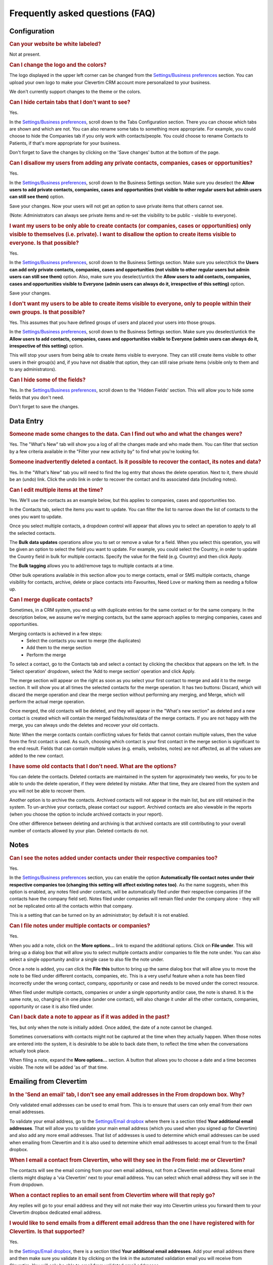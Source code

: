 Frequently asked questions (FAQ)
================================

Configuration
-------------

.. rubric:: Can your website be white labeled?

Not at present.

.. rubric:: Can I change the logo and the colors?

The logo displayed in the upper left corner can be changed from the `Settings/Business preferences <https://www.clevertim.com/welcome/#bus-prefs>`_ section. You can upload your own logo to make your Clevertim CRM account more personalized to your business.

We don't currently support changes to the theme or the colors.

.. rubric:: Can I hide certain tabs that I don't want to see?

Yes.

In the `Settings/Business preferences <https://www.clevertim.com/welcome/#bus-prefs>`_, scroll down to the Tabs Configuration section.
There you can choose which tabs are shown and which are not. You can also rename some tabs to something more appropriate.
For example, you could choose to hide the Companies tab if you only work with contacts/people. You could choose to rename Contacts to Patients, if that's more appropriate for your business.

Don't forget to Save the changes by clicking on the 'Save changes' button at the bottom of the page.


.. rubric:: Can I disallow my users from adding any private contacts, companies, cases or opportunities?

Yes.

In the `Settings/Business preferences <https://www.clevertim.com/welcome/#bus-prefs>`_, scroll down to the Business Settings section.
Make sure you deselect the **Allow users to add private contacts, companies, cases and opportunities (not visible to other regular users but admin users can still see them)** option.

Save your changes. Now your users will not get an option to save private items that others cannot see.

(Note: Administrators can always see private items and re-set the visibility to be public - visible to everyone).


.. rubric:: I want my users to be only able to create contacts (or companies, cases or opportunities) only visible to themselves (i.e. private). I want to disallow the option to create items visible to everyone. Is that possible?

Yes.

In the `Settings/Business preferences <https://www.clevertim.com/welcome/#bus-prefs>`_, scroll down to the Business Settings section.
Make sure you select/tick the **Users can add only private contacts, companies, cases and opportunities (not visible to other regular users but admin users can still see them)** option.
Also, make sure you deselect/untick the **Allow users to add contacts, companies, cases and opportunities visible to Everyone (admin users can always do it, irrespective of this setting)** option.

Save your changes.

.. rubric:: I don't want my users to be able to create items visible to everyone, only to people within their own groups. Is that possible?

Yes. This assumes that you have defined groups of users and placed your users into those groups.

In the `Settings/Business preferences <https://www.clevertim.com/welcome/#bus-prefs>`_, scroll down to the Business Settings section.
Make sure you deselect/untick the **Allow users to add contacts, companies, cases and opportunities visible to Everyone (admin users can always do it, irrespective of this setting)** option.

This will stop your users from being able to create items visible to everyone. They can still create items visible to other users in their group(s) and, if you have not disable that option, they can still raise private items (visible only to them and to any administrators).


.. rubric:: Can I hide some of the fields?

Yes. In the `Settings/Business preferences <https://www.clevertim.com/welcome/#bus-prefs>`_, scroll down to the 'Hidden Fields' section. This will allow you to hide some fields that you don't need.

Don't forget to save the changes.


Data Entry
----------

.. rubric:: Someone made some changes to the data. Can I find out who and what the changes were?

Yes. The "What's New" tab will show you a log of all the changes made and who made them.
You can filter that section by a few criteria available in the "Filter your new activity by" to find what you're looking for.

.. rubric:: Someone inadvertently deleted a contact. Is it possible to recover the contact, its notes and data?

Yes. In the "What's New" tab you will need to find the log entry that shows the delete operation.
Next to it, there should be an (undo) link. Click the undo link in order to recover the contact and its associated data (including notes).

.. rubric:: Can I edit multiple items at the time?

Yes. We'll use the contacts as an example below, but this applies to companies, cases and opportunities too.

In the Contacts tab, select the items you want to update. You can filter the list to narrow down the list of contacts to the ones you want to update.

Once you select multiple contacts, a dropdown control will appear that allows you to select an operation to apply to all the selected contacts.

The **Bulk data updates** operations allow you to set or remove a value for a field. When you select this operation, you will be given an option to select the field you want to update. For example, you could select the Country, in order to update the Country field in bulk for multiple contacts.
Specify the value for the field (e.g. Country) and then click Apply.

The **Bulk tagging** allows you to add/remove tags to multiple contacts at a time.

Other bulk operations available in this section allow you to merge contacts, email or SMS multiple contacts, change visibility for contacts, archive, delete or place contacts into Favourites, Need Love or marking them as needing a follow up.

.. rubric:: Can I merge duplicate contacts?

Sometimes, in a CRM system, you end up with duplicate entries for the same contact or for the same company. In the description below, we assume we're merging contacts, but the same approach applies to merging companies, cases and opportunities.

Merging contacts is achieved in a few steps:
	* Select the contacts you want to merge (the duplicates)
	* Add them to the merge section
	* Perform the merge

To select a contact, go to the Contacts tab and select a contact by clicking the checkbox that appears on the left. In the 'Select operation' dropdown, select the 'Add to merge section' operation and click Apply.

The merge section will appear on the right as soon as you select your first contact to merge and add it to the merge section. It will show you at all times the selected contacts for the merge operation. It has two buttons: Discard, which will discard the merge operation and clear the merge section without performing any merging, and Merge, which will perform the actual merge operation.

Once merged, the old contacts will be deleted, and they will appear in the "What's new section" as deleted and a new contact is created which will contain the merged fields/notes/data of the merge contacts. If you are not happy with the merge, you can always undo the deletes and recover your old contacts.

Note: When the merge contacts contain conflicting values for fields that cannot contain multiple values, then the value from the first contact is used. As such, choosing which contact is your first contact in the merge section is significant to the end result. Fields that can contain multiple values (e.g. emails, websites, notes) are not affected, as all the values are added to the new contact.

.. rubric:: I have some old contacts that I don't need. What are the options?

You can delete the contacts. Deleted contacts are maintained in the system for approximately two weeks, for you to be able to undo the delete operation, if they were deleted by mistake. After that time, they are cleared from the system and you will not be able to recover them.

Another option is to archive the contacts. Archived contacts will not appear in the main list, but are still retained in the system. To un-archive your contacts, please contact our support.
Archived contacts are also viewable in the reports (when you choose the option to include archived contacts in your report).

One other difference between deleting and archiving is that archived contacts are still contributing to your overall number of contacts allowed by your plan. Deleted contacts do not.


Notes
-----

.. rubric:: Can I see the notes added under contacts under their respective companies too?

Yes.

In the `Settings/Business preferences <https://www.clevertim.com/welcome/#bus-prefs>`_ section, you can enable the option **Automatically file contact notes under their respective companies too (changing this setting will affect existing notes too)**. As the name suggests, when this option is enabled, any notes filed under contacts, will be automatically filed under their respective companies (if the contacts have the company field set). Notes filed under companies will remain filed under the company alone - they will not be replicated onto all the contacts within that company.

This is a setting that can be turned on by an administrator; by default it is not enabled.


.. rubric:: Can I file notes under multiple contacts or companies?

Yes.

When you add a note, click on the **More options...** link to expand the additional options. Click on **File under**. This will bring up a dialog box that will allow you to select multiple contacts and/or companies to file the note under. You can also select a single opportunity and/or a single case to also file the note under.

Once a note is added, you can click the **File this** button to bring up the same dialog box that will allow you to move the note to be filed under different contacts, companies, etc. This is a very useful feature when a note has been filed incorrectly under the wrong contact, company, opportunity or case and needs to be moved under the correct resource.

When filed under multiple contacts, companies or under a single opportunity and/or case, the note is shared. It is the same note, so, changing it in one place (under one contact), will also change it under all the other contacts, companies, opportunity or case it is also filed under.


.. rubric:: Can I back date a note to appear as if it was added in the past?

Yes, but only when the note is initially added. Once added, the date of a note cannot be changed.

Sometimes conversations with contacts might not be captured at the time when they actually happen. When those notes are entered into the system, it is desirable to be able to back date them, to reflect the time when the conversations actually took place.

When filing a note, expand the **More options...** section. A button that allows you to choose a date and a time becomes visible. The note will be added 'as of' that time.


Emailing from Clevertim
-----------------------

.. rubric:: In the 'Send an email' tab, I don't see any email addresses in the From dropdown box. Why?

Only validated email addresses can be used to email from. This is to ensure that users can only email from their own email addresses.

To validate your email address, go to the `Settings/Email dropbox <https://www.clevertim.com/welcome/#email-dropbox>`_ where there is a section titled **Your additional email addresses**.
That will allow you to validate your main email address (which you used when you signed up for Clevertim) and also add any more email addresses.
That list of addresses is used to determine which email addresses can be used when emailing from Clevertim and it is also used to determine which email addresses to accept email from to the Email dropbox.

.. rubric:: When I email a contact from Clevertim, who will they see in the From field: me or Clevertim?

The contacts will see the email coming from your own email address, not from a Clevertim email address.
Some email clients might display a 'via Clevertim' next to your email address.
You can select which email address they will see in the From dropdown.

.. rubric:: When a contact replies to an email sent from Clevertim where will that reply go?

Any replies will go to your email address and they will not make their way into Clevertim unless you forward them to your Clevertim dropbox dedicated email address.

.. rubric:: I would like to send emails from a different email address than the one I have registered with for Clevertim. Is that supported?

Yes.

In the `Settings/Email dropbox <https://www.clevertim.com/welcome/#email-dropbox>`_, there is a section titled **Your additional email addresses**. Add your email address there and then make sure you validate it by clicking on the link in the automated validation email you will receive from Clevertim.
You will only be able to email from validated email addresses.

.. rubric:: Can I email multiple contacts in bulk?

Yes.

In the Contacts list view, use the checkbox on the left hand side to select the contacts you want to email in one go.
From the 'Select operation' dropdown, select 'Send bulk email' and fill in the email text.



Sending SMS messages from Clevertim
-----------------------------------

.. rubric:: Why does the 'Send a SMS' section appear greyed out?

In order to send SMS messages from Clevertim you need to enable an SMS integration.
Currently, the only SMS integration we support is with SMS Global, a third party provider. You will need an account with them and credit with them, as the SMS messages will be sent via SMS Global who might charge for messages on some of their plans.

Once you create and fund your SMS Global account, to enable the SMS Global integration, go to `Settings/Applications <https://www.clevertim.com/welcome/#apps>`_ and click Enable on the SMS Global integration.

.. rubric:: When I try to send a SMS, I do not see any phone numbers in the To dropdown box. Why?

The To dropdown box is populated from the 'Phone no' field for the contact. Please make sure that you add a contact's mobile phone number in the 'Phone no' field.
Once added, the To dropdown box will be populated with the phone numbers for the contact (you might have to change tabs back and forth or refresh the page if the phone numbers are not picked up automatically once added).

.. rubric:: Can I send SMS messages to multiple contacts in bulk?

Yes.

In the Contacts list view, use the checkbox on the left hand side to select the contacts you want to email in one go.
From the 'Select operation' dropdown, select 'Send bulk SMS' and fill in the SMS text.
